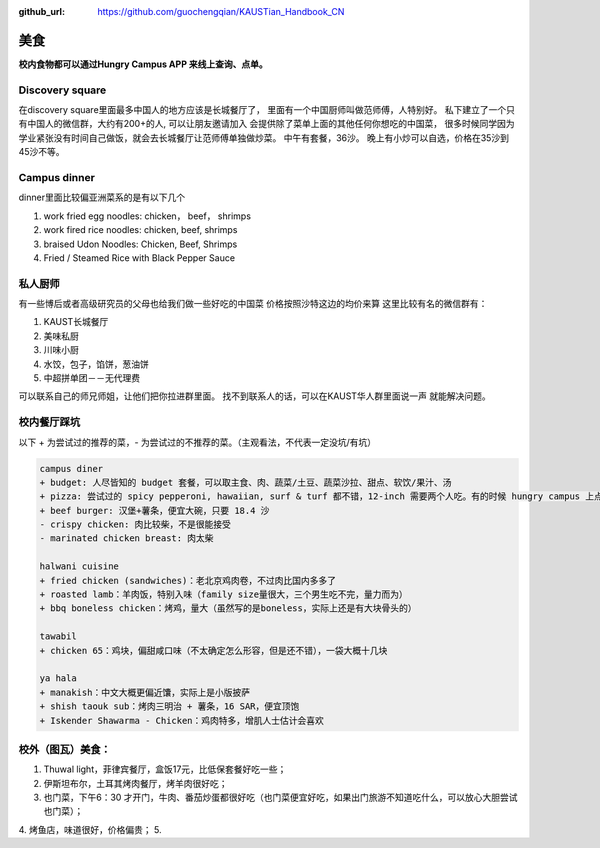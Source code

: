 :github_url: https://github.com/guochengqian/KAUSTian_Handbook_CN

美食
========

**校内食物都可以通过Hungry Campus APP 来线上查询、点单。**

Discovery square
-----------------

在discovery square里面最多中国人的地方应该是长城餐厅了， 
里面有一个中国厨师叫做范师傅，人特别好。
私下建立了一个只有中国人的微信群，大约有200+的人, 可以让朋友邀请加入 
会提供除了菜单上面的其他任何你想吃的中国菜， 
很多时候同学因为学业紧张没有时间自己做饭，就会去长城餐厅让范师傅单独做炒菜。 
中午有套餐，36沙。 晚上有小炒可以自选，价格在35沙到45沙不等。 


Campus dinner
------------------

dinner里面比较偏亚洲菜系的是有以下几个

1. work fried egg noodles: chicken， beef， shrimps
2. work fired rice noodles: chicken, beef, shrimps
3. braised Udon Noodles: Chicken, Beef, Shrimps 
4. Fried / Steamed Rice with Black Pepper Sauce


私人厨师
---------

有一些博后或者高级研究员的父母也给我们做一些好吃的中国菜
价格按照沙特这边的均价来算
这里比较有名的微信群有：

1. KAUST长城餐厅
2. 美味私厨
3. 川味小厨
4. 水饺，包子，馅饼，葱油饼
5. 中超拼单团－－无代理费

可以联系自己的师兄师姐，让他们把你拉进群里面。
找不到联系人的话，可以在KAUST华人群里面说一声 就能解决问题。


校内餐厅踩坑
---------------
以下 + 为尝试过的推荐的菜，- 为尝试过的不推荐的菜。（主观看法，不代表一定没坑/有坑）

.. code-block:: console

    campus diner
    + budget: 人尽皆知的 budget 套餐，可以取主食、肉、蔬菜/土豆、蔬菜沙拉、甜点、软饮/果汁、汤
    + pizza: 尝试过的 spicy pepperoni, hawaiian, surf & turf 都不错，12-inch 需要两个人吃。有的时候 hungry campus 上点不了，可以打电话过去点
    + beef burger: 汉堡+薯条，便宜大碗，只要 18.4 沙
    - crispy chicken: 肉比较柴，不是很能接受
    - marinated chicken breast: 肉太柴
    
    halwani cuisine
    + fried chicken (sandwiches)：老北京鸡肉卷，不过肉比国内多多了
    + roasted lamb：羊肉饭，特别入味（family size量很大，三个男生吃不完，量力而为）
    + bbq boneless chicken：烤鸡，量大（虽然写的是boneless，实际上还是有大块骨头的）
    
    tawabil
    + chicken 65：鸡块，偏甜咸口味（不太确定怎么形容，但是还不错），一袋大概十几块
    
    ya hala
    + manakish：中文大概更偏近馕，实际上是小版披萨
    + shish taouk sub：烤肉三明治 + 薯条，16 SAR，便宜顶饱
    + Iskender Shawarma - Chicken：鸡肉特多，增肌人士估计会喜欢


校外（图瓦）美食：
---------------
1. Thuwal light，菲律宾餐厅，盒饭17元，比低保套餐好吃一些；
2. 伊斯坦布尔，土耳其烤肉餐厅，烤羊肉很好吃；
3. 也门菜，下午6：30 才开门，牛肉、番茄炒蛋都很好吃（也门菜便宜好吃，如果出门旅游不知道吃什么，可以放心大胆尝试也门菜）；
4. 烤鱼店，味道很好，价格偏贵；
5. 